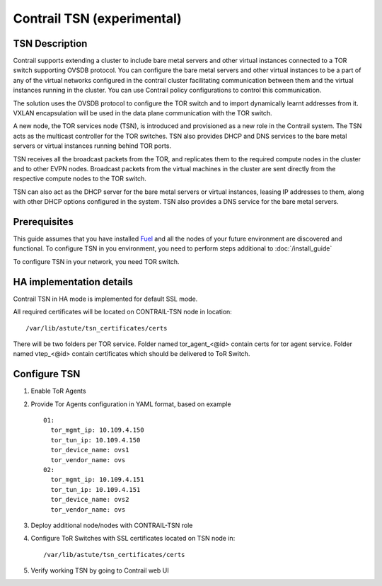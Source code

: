 Contrail TSN (experimental)
===========================


TSN Description
---------------

Contrail supports extending a cluster to include bare metal servers and other
virtual instances connected to a TOR switch supporting OVSDB protocol.
You can configure the bare metal servers and other virtual instances to be a part
of any of the virtual networks configured in the contrail cluster facilitating
communication between them and the virtual instances running in the cluster.
You can use Contrail policy configurations to control this communication.

The solution uses the OVSDB protocol to configure the TOR switch and
to import dynamically learnt addresses from it. VXLAN encapsulation will be used
in the data plane communication with the TOR switch.

A new node, the TOR services node (TSN), is introduced and provisioned as a new
role in the Contrail system. The TSN acts as the multicast controller for the
TOR switches. TSN also provides DHCP and DNS services to the bare metal servers
or virtual instances running behind TOR ports.

TSN receives all the broadcast packets from the TOR, and replicates them to the
required compute nodes in the cluster and to other EVPN nodes.  Broadcast packets
from the virtual machines in the cluster are sent directly from the respective
compute nodes to the TOR switch.

TSN can also act as the DHCP server for the bare metal servers or virtual instances,
leasing IP addresses to them, along with other DHCP options configured in the system.
TSN also provides a DNS service for the bare metal servers.

.. seealso::

  `Contrail Wiki <https://github.com/Juniper/contrail-controller/wiki/Baremetal-Support>`_

Prerequisites
-------------

This guide assumes that you have installed
`Fuel <http://docs.openstack.org/developer/fuel-docs/userdocs/fuel-user-guide.html>`_
and all the nodes of your future environment are discovered and functional.
To configure TSN in you environment, you need to perform steps additional to :doc:`/install_guide`

To configure TSN in your network, you need TOR switch.

.. raw:: latex

    \clearpage

HA implementation details
-------------------------

Contrail TSN in HA mode is implemented for default SSL mode.

All required certificates will be located on CONTRAIL-TSN node in location:
::

  /var/lib/astute/tsn_certificates/certs

There will be two folders per TOR service. Folder named tor_agent_<@id> contain certs
for tor agent service. Folder named vtep_<@id> contain certificates which should be delivered
to ToR Switch.

Configure TSN
-------------

#.  Enable ToR Agents

    .. image:: images/tsn_settings.png

#.  Provide Tor Agents configuration in YAML format, based on example
    ::

      01:
        tor_mgmt_ip: 10.109.4.150
        tor_tun_ip: 10.109.4.150
        tor_device_name: ovs1
        tor_vendor_name: ovs
      02:
        tor_mgmt_ip: 10.109.4.151
        tor_tun_ip: 10.109.4.151
        tor_device_name: ovs2
        tor_vendor_name: ovs

#.  Deploy additional node/nodes with CONTRAIL-TSN role

    .. image:: images/contrail-tsn-nodes.png

#.  Configure ToR Switches with SSL certificates located on TSN node in:
    ::

      /var/lib/astute/tsn_certificates/certs

#.  Verify working TSN by going to Contrail web UI
